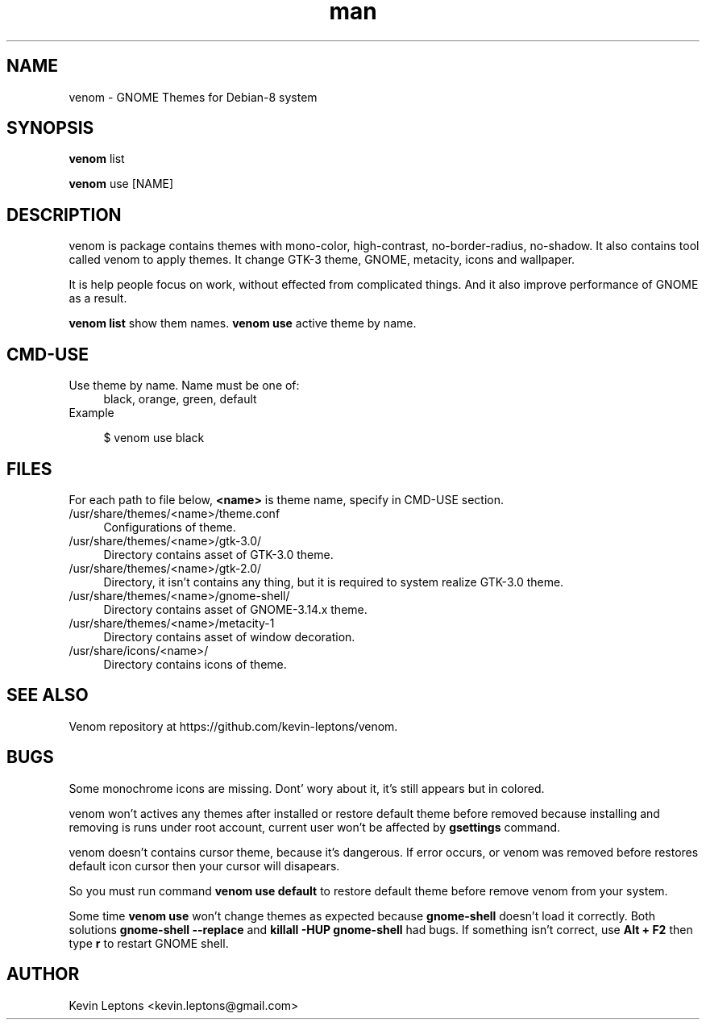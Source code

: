 .TH man 1 "{{build_date}}" "{{version}}" "venom man page"

.SH NAME
venom \- GNOME Themes for Debian-8 system

.SH SYNOPSIS
.B
venom
list

.B
venom
use [NAME]

.SH DESCRIPTION
venom is package contains themes with mono-color, high-contrast,
no-border-radius, no-shadow. It also contains tool called venom to
apply themes. It change GTK-3 theme, GNOME, metacity, icons and
wallpaper.

It is help people focus on work, without effected from
complicated things. And it also improve performance of GNOME as a result.

.B
venom list
show them names.
.B
venom use
active theme by name.

.SH CMD-USE
.TP 4
Use theme by name. Name must be one of:
black, orange, green, default
.TP
Example

$ venom use black

.SH FILES
For each path to file below,
.B
<name>
is theme name, specify in CMD-USE section.

.TP 4
/usr/share/themes/<name>/theme.conf
Configurations of theme.

.TP
/usr/share/themes/<name>/gtk-3.0/
Directory contains asset of GTK-3.0 theme.

.TP
/usr/share/themes/<name>/gtk-2.0/
Directory, it isn't contains any thing, but it is required to system
realize GTK-3.0 theme.

.TP
/usr/share/themes/<name>/gnome-shell/
Directory contains asset of GNOME-3.14.x theme.

.TP
/usr/share/themes/<name>/metacity-1
Directory contains asset of window decoration.

.TP
/usr/share/icons/<name>/
Directory contains icons of theme.

.SH SEE ALSO
Venom repository at https://github.com/kevin-leptons/venom.

.SH BUGS
Some monochrome icons are missing. Dont' wory about it, it's still
appears but in colored.

venom won't actives any themes after installed or restore default theme before
removed because installing and removing is runs under root account,
current user won't be affected by
.B
gsettings
command.

venom doesn't contains cursor theme, because it's dangerous. If error occurs,
or venom was removed before restores default icon cursor then your cursor will
disapears.

So you must run command
.B
venom use default
to restore default theme before remove venom from your system.

Some time
.B
venom use
won't change themes as expected because
.B
gnome-shell
doesn't load it correctly. Both solutions
.B
gnome-shell --replace
and
.B
killall -HUP gnome-shell
had bugs. If something isn't correct, use
.B
Alt + F2
then type
.B
r
to restart GNOME shell.

.SH AUTHOR
Kevin Leptons <kevin.leptons@gmail.com>
